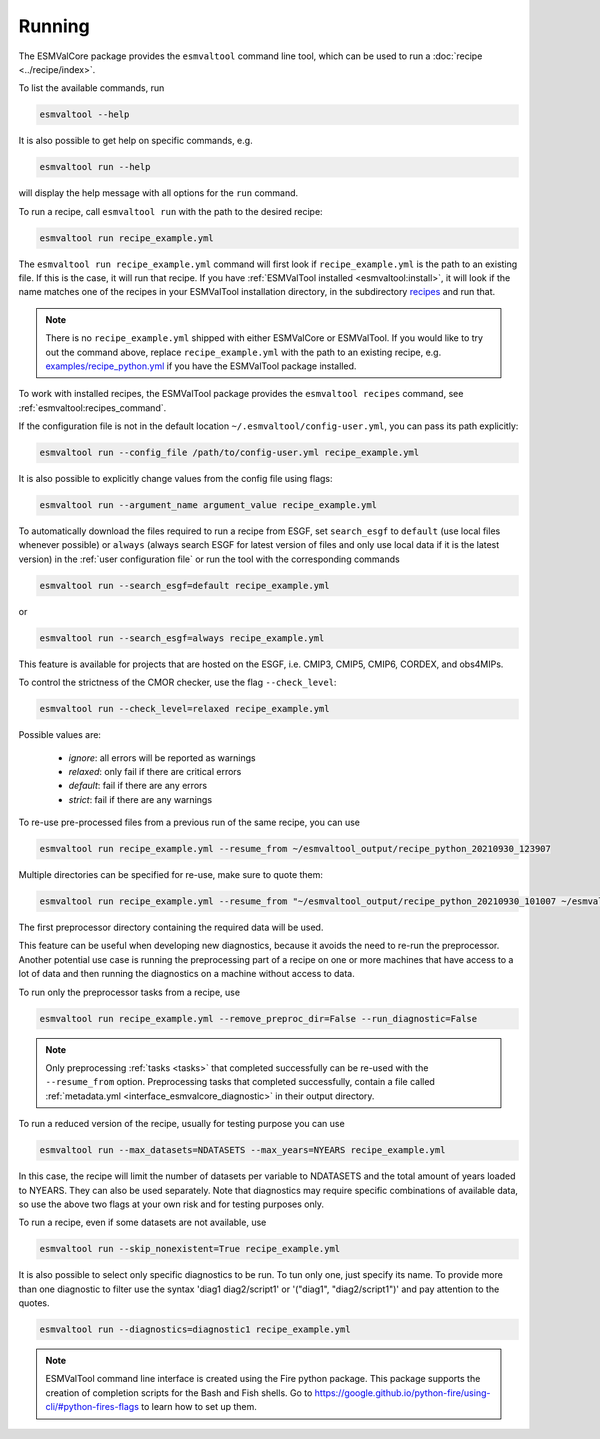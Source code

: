 .. _running:

Running
*******

The ESMValCore package provides the ``esmvaltool`` command line tool, which can
be used to run a :doc:`recipe <../recipe/index>`.

To list the available commands, run

.. code:: bash

    esmvaltool --help

It is also possible to get help on specific commands, e.g.

.. code:: bash

    esmvaltool run --help

will display the help message with all options for the ``run`` command.

To run a recipe, call ``esmvaltool run`` with the path to the desired recipe:

.. code:: bash

	esmvaltool run recipe_example.yml

The ``esmvaltool run recipe_example.yml`` command will first look if
``recipe_example.yml`` is the path to an existing file.
If this is the case, it will run that recipe.
If you have :ref:`ESMValTool installed <esmvaltool:install>`, it will look if
the name matches one of the recipes in your ESMValTool installation directory,
in the subdirectory
`recipes <https://github.com/ESMValGroup/ESMValTool/blob/main/esmvaltool/recipes/>`__
and run that.

.. note::

  There is no ``recipe_example.yml`` shipped with either ESMValCore or ESMValTool.
  If you would like to try out the command above, replace ``recipe_example.yml``
  with the path to an existing recipe, e.g.
  `examples/recipe_python.yml <https://github.com/ESMValGroup/ESMValTool/blob/main/esmvaltool/recipes/examples/recipe_python.yml>`_
  if you have the ESMValTool package installed.

To work with installed recipes, the ESMValTool package provides the
``esmvaltool recipes`` command, see :ref:`esmvaltool:recipes_command`.

If the configuration file is not in the default location
``~/.esmvaltool/config-user.yml``, you can pass its path explicitly:

.. code:: bash

	esmvaltool run --config_file /path/to/config-user.yml recipe_example.yml

It is also possible to explicitly change values from the config file using flags:

.. code:: bash

	esmvaltool run --argument_name argument_value recipe_example.yml

To automatically download the files required to run a recipe from ESGF, set
``search_esgf`` to ``default`` (use local files whenever possible) or
``always`` (always search ESGF for latest version of files and only use local
data if it is the latest version) in the :ref:`user configuration file` or run
the tool with the corresponding commands

.. code:: bash

    esmvaltool run --search_esgf=default recipe_example.yml

or

.. code:: bash

    esmvaltool run --search_esgf=always recipe_example.yml

This feature is available for projects that are hosted on the ESGF, i.e.
CMIP3, CMIP5, CMIP6, CORDEX, and obs4MIPs.

To control the strictness of the CMOR checker, use the flag ``--check_level``:

.. code:: bash

	esmvaltool run --check_level=relaxed recipe_example.yml

Possible values are:

  - `ignore`: all errors will be reported as warnings
  - `relaxed`: only fail if there are critical errors
  - `default`: fail if there are any errors
  - `strict`: fail if there are any warnings

To re-use pre-processed files from a previous run of the same recipe, you can
use

.. code:: bash

    esmvaltool run recipe_example.yml --resume_from ~/esmvaltool_output/recipe_python_20210930_123907

Multiple directories can be specified for re-use, make sure to quote them:

.. code:: bash

    esmvaltool run recipe_example.yml --resume_from "~/esmvaltool_output/recipe_python_20210930_101007 ~/esmvaltool_output/recipe_python_20210930_123907"

The first preprocessor directory containing the required data will be used.

This feature can be useful when developing new diagnostics, because it avoids
the need to re-run the preprocessor.
Another potential use case is running the preprocessing part of a recipe on
one or more machines that have access to a lot of data and then running the
diagnostics on a machine without access to data.

To run only the preprocessor tasks from a recipe, use

.. code:: bash

    esmvaltool run recipe_example.yml --remove_preproc_dir=False --run_diagnostic=False

.. note::

    Only preprocessing :ref:`tasks <tasks>` that completed successfully
    can be re-used with the ``--resume_from`` option.
    Preprocessing tasks that completed successfully, contain a file called
    :ref:`metadata.yml <interface_esmvalcore_diagnostic>` in their output
    directory.

To run a reduced version of the recipe, usually for testing purpose you can use

.. code:: bash

	esmvaltool run --max_datasets=NDATASETS --max_years=NYEARS recipe_example.yml

In this case, the recipe will limit the number of datasets per variable to
NDATASETS and the total amount of years loaded to NYEARS. They can also be used
separately.
Note that diagnostics may require specific combinations of available data, so
use the above two flags at your own risk and for testing purposes only.

To run a recipe, even if some datasets are not available, use

.. code:: bash

    esmvaltool run --skip_nonexistent=True recipe_example.yml

It is also possible to select only specific diagnostics to be run. To tun only
one, just specify its name. To provide more than one diagnostic to filter use
the syntax 'diag1 diag2/script1' or '("diag1", "diag2/script1")' and pay
attention to the quotes.

.. code:: bash

    esmvaltool run --diagnostics=diagnostic1 recipe_example.yml

.. note::

	ESMValTool command line interface is created using the Fire python package.
	This package supports the creation of completion scripts for the Bash and
	Fish shells. Go to https://google.github.io/python-fire/using-cli/#python-fires-flags
	to learn how to set up them.

